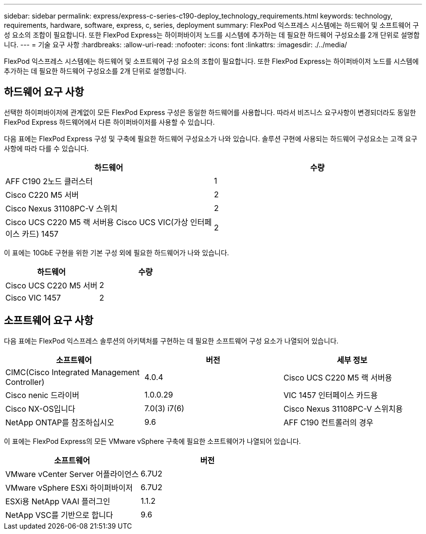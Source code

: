 ---
sidebar: sidebar 
permalink: express/express-c-series-c190-deploy_technology_requirements.html 
keywords: technology, requirements, hardware, software, express, c, series, deployment 
summary: FlexPod 익스프레스 시스템에는 하드웨어 및 소프트웨어 구성 요소의 조합이 필요합니다. 또한 FlexPod Express는 하이퍼바이저 노드를 시스템에 추가하는 데 필요한 하드웨어 구성요소를 2개 단위로 설명합니다. 
---
= 기술 요구 사항
:hardbreaks:
:allow-uri-read: 
:nofooter: 
:icons: font
:linkattrs: 
:imagesdir: ./../media/


FlexPod 익스프레스 시스템에는 하드웨어 및 소프트웨어 구성 요소의 조합이 필요합니다. 또한 FlexPod Express는 하이퍼바이저 노드를 시스템에 추가하는 데 필요한 하드웨어 구성요소를 2개 단위로 설명합니다.



== 하드웨어 요구 사항

선택한 하이퍼바이저에 관계없이 모든 FlexPod Express 구성은 동일한 하드웨어를 사용합니다. 따라서 비즈니스 요구사항이 변경되더라도 동일한 FlexPod Express 하드웨어에서 다른 하이퍼바이저를 사용할 수 있습니다.

다음 표에는 FlexPod Express 구성 및 구축에 필요한 하드웨어 구성요소가 나와 있습니다. 솔루션 구현에 사용되는 하드웨어 구성요소는 고객 요구사항에 따라 다를 수 있습니다.

|===
| 하드웨어 | 수량 


| AFF C190 2노드 클러스터 | 1 


| Cisco C220 M5 서버 | 2 


| Cisco Nexus 31108PC-V 스위치 | 2 


| Cisco UCS C220 M5 랙 서버용 Cisco UCS VIC(가상 인터페이스 카드) 1457 | 2 
|===
이 표에는 10GbE 구현을 위한 기본 구성 외에 필요한 하드웨어가 나와 있습니다.

|===
| 하드웨어 | 수량 


| Cisco UCS C220 M5 서버 | 2 


| Cisco VIC 1457 | 2 
|===


== 소프트웨어 요구 사항

다음 표에는 FlexPod 익스프레스 솔루션의 아키텍처를 구현하는 데 필요한 소프트웨어 구성 요소가 나열되어 있습니다.

|===
| 소프트웨어 | 버전 | 세부 정보 


| CIMC(Cisco Integrated Management Controller) | 4.0.4 | Cisco UCS C220 M5 랙 서버용 


| Cisco nenic 드라이버 | 1.0.0.29 | VIC 1457 인터페이스 카드용 


| Cisco NX-OS입니다 | 7.0(3) i7(6) | Cisco Nexus 31108PC-V 스위치용 


| NetApp ONTAP를 참조하십시오 | 9.6 | AFF C190 컨트롤러의 경우 
|===
이 표에는 FlexPod Express의 모든 VMware vSphere 구축에 필요한 소프트웨어가 나열되어 있습니다.

|===
| 소프트웨어 | 버전 


| VMware vCenter Server 어플라이언스 | 6.7U2 


| VMware vSphere ESXi 하이퍼바이저 | 6.7U2 


| ESXi용 NetApp VAAI 플러그인 | 1.1.2 


| NetApp VSC를 기반으로 합니다 | 9.6 
|===